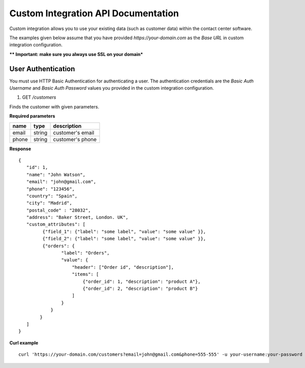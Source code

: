 Custom Integration API Documentation
=====================================

Custom integration allows you to use your existing data (such as customer data) within the contact center software.

The examples given below assume that you have provided *https://your-domain.com* as the *Base URL* in custom integration configuration.

***\* Important: make sure you always use SSL on your domain***

User Authentication
~~~~~~~~~~~~~~~~~~~

You must use HTTP Basic Authentication for authenticating a user. The authentication credentials are the *Basic Auth Username* and *Basic Auth Password* values you provided in the custom integration configuration.

1. GET */customers*

Finds the customer with given parameters.

**Required parameters**

+-------+--------+---------------------+
| name  | type   | description         |
+=======+========+=====================+
| email | string |  customer's email   |
+-------+--------+---------------------+
| phone | string |  customer's phone   |
+-------+--------+---------------------+


**Response**

::

    {
       "id": 1,
       "name": "John Watson",
       "email": "john@gmail.com",
       "phone": "123456",
       "country": "Spain",
       "city": "Madrid",
       "postal_code" : "28032",
       "address": "Baker Street, London. UK",
       "custom_attributes": [
             {"field_1": {"label": "some label", "value": "some value" }},
             {"field_2": {"label": "some label", "value": "some value" }},
             {"orders": {
                    "label": "Orders",
                    "value": {
                        "header": ["Order id", "description"],
                        "items": [
                            {"order_id": 1, "description": "product A"},
                            {"order_id": 2, "description": "product B"}
                        ]
                    }
                }
            }
       ]
    }

**Curl example**

::

    curl 'https://your-domain.com/customers?email=john@gmail.com&phone=555-555' -u your-username:your-password